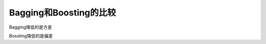 Bagging和Boosting的比较
------------------------------------------------------------------------------

Bagging降低的是方差

Bossting降低的是偏差


